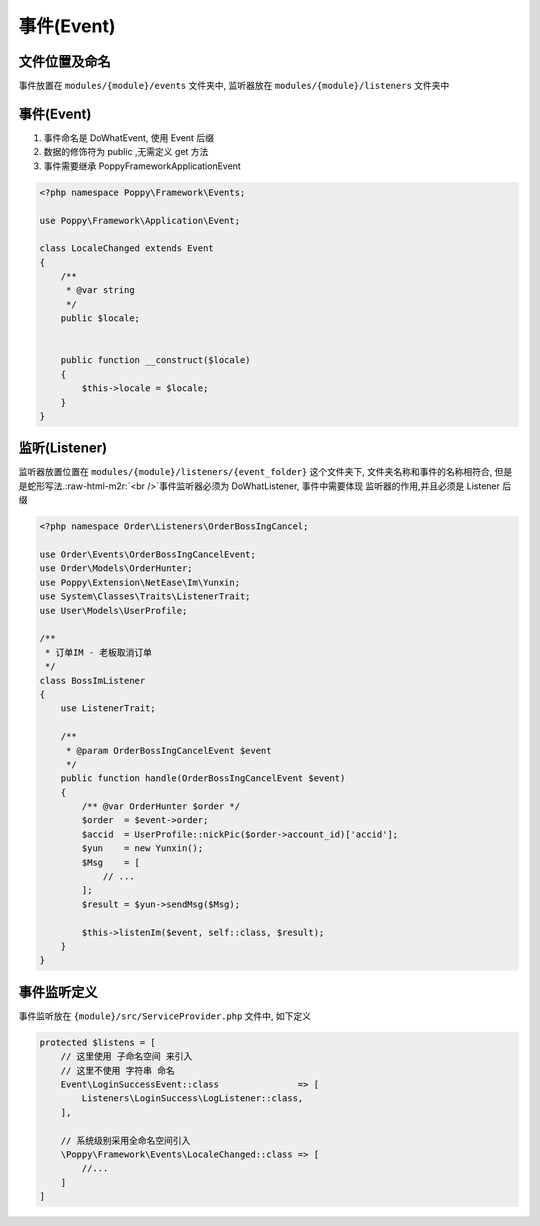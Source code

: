 .. role:: raw-html-m2r(raw)
   :format: html


事件(Event)
-----------

文件位置及命名
^^^^^^^^^^^^^^

事件放置在 ``modules/{module}/events``  文件夹中, 监听器放在 ``modules/{module}/listeners``  文件夹中

事件(Event)
^^^^^^^^^^^


#. 
   事件命名是 DoWhatEvent, 使用 Event 后缀

#. 
   数据的修饰符为 public ,无需定义 get 方法

#. 
   事件需要继承 Poppy\Framework\Application\Event

.. code-block::

   <?php namespace Poppy\Framework\Events;

   use Poppy\Framework\Application\Event;

   class LocaleChanged extends Event
   {
       /**
        * @var string
        */
       public $locale;


       public function __construct($locale)
       {
           $this->locale = $locale;
       }
   }

监听(Listener)
^^^^^^^^^^^^^^

监听器放置位置在 ``modules/{module}/listeners/{event_folder}``  这个文件夹下, 文件夹名称和事件的名称相符合, 但是是蛇形写法.\ :raw-html-m2r:`<br />`\ 事件监听器必须为 DoWhatListener, 事件中需要体现 监听器的作用,并且必须是 Listener 后缀

.. code-block::

   <?php namespace Order\Listeners\OrderBossIngCancel;

   use Order\Events\OrderBossIngCancelEvent;
   use Order\Models\OrderHunter;
   use Poppy\Extension\NetEase\Im\Yunxin;
   use System\Classes\Traits\ListenerTrait;
   use User\Models\UserProfile;

   /**
    * 订单IM - 老板取消订单
    */
   class BossImListener
   {
       use ListenerTrait;

       /**
        * @param OrderBossIngCancelEvent $event
        */
       public function handle(OrderBossIngCancelEvent $event)
       {
           /** @var OrderHunter $order */
           $order  = $event->order;
           $accid  = UserProfile::nickPic($order->account_id)['accid'];
           $yun    = new Yunxin();
           $Msg    = [
               // ...
           ];
           $result = $yun->sendMsg($Msg);

           $this->listenIm($event, self::class, $result);
       }
   }

事件监听定义
^^^^^^^^^^^^

事件监听放在 ``{module}/src/ServiceProvider.php`` 文件中, 如下定义

.. code-block:: php

   protected $listens = [
       // 这里使用 子命名空间 来引入
       // 这里不使用 字符串 命名
       Event\LoginSuccessEvent::class               => [
           Listeners\LoginSuccess\LogListener::class,
       ],

       // 系统级别采用全命名空间引入
       \Poppy\Framework\Events\LocaleChanged::class => [
           //...
       ]
   ]
